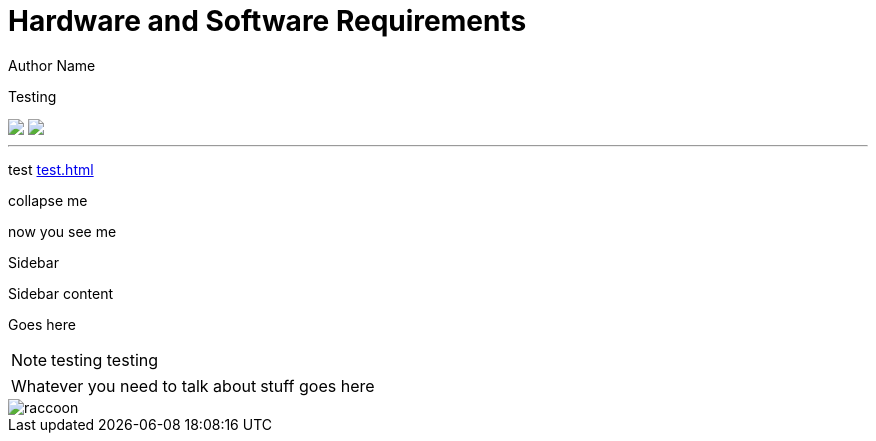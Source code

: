 = Hardware and Software Requirements
Author Name
:idprefix:
:idseparator: -
:!example-caption:
:!table-caption:
:page-pagination:
:page-layout: default

Testing

// [.beforeAfter]
// == {empty}

// [discrete] 
// == Discrete Heading
// image:raccoon.png[]
// image:sketch-arrows.png[]

++++
<div class="beforeAfter">
  <img src="raccoon.png" />
  <img src="sketch-arrows.png" />
</div>
++++

// [.cards.cards-4.personas.conceal-title]
// == {empty}

// [.card]
// === Welcome

// PLACEHOLDER

// * xref:test.adoc[test]
// * xref:test.adoc[test]
// * xref:test.adoc[test]
// * xref:test.adoc[test]

---

[.focus]
test xref:test.adoc[]

[.collapse]
collapse me 

[.collapse-content]
now you see me

.Sidebar
****
Sidebar content

Goes here
****

[NOTE.best]
====
testing testing
====

// note, you can only use it while using the block call for admonition blocks - inline won't work (ex: NOTE:)
[NOTE.alt,caption=Whatever you need to talk about]
====
stuff goes here
====

image::raccoon.png[role="zoom"]
